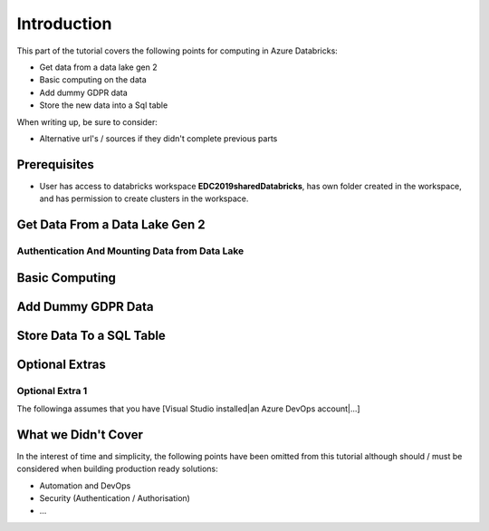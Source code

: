 Introduction
============
This part of the tutorial covers the following points for computing in Azure Databricks:

* Get data from a data lake gen 2
* Basic computing on the data
* Add dummy GDPR data 
* Store the new data into a Sql table

When writing up, be sure to consider:

* Alternative url's / sources if they didn't complete previous parts


Prerequisites
-------------
* User has access to databricks workspace **EDC2019sharedDatabricks**, has own folder created in the workspace, and has permission to create clusters in the workspace.

Get Data From a Data Lake Gen 2
-------------------------------
Authentication And Mounting Data from Data Lake
_______________________________________________

Basic Computing
-------------------------------

Add Dummy GDPR Data
-------------------------------

Store Data To a SQL Table
-------------------------------


Optional Extras
---------------

Optional Extra 1
________________
The followinga assumes that you have [Visual Studio installed|an Azure DevOps account|...]

What we Didn't Cover
--------------------

In the interest of time and simplicity, the following points have been omitted from this tutorial although should / must be considered when building production ready solutions:

* Automation and DevOps
* Security (Authentication / Authorisation)
* ...
